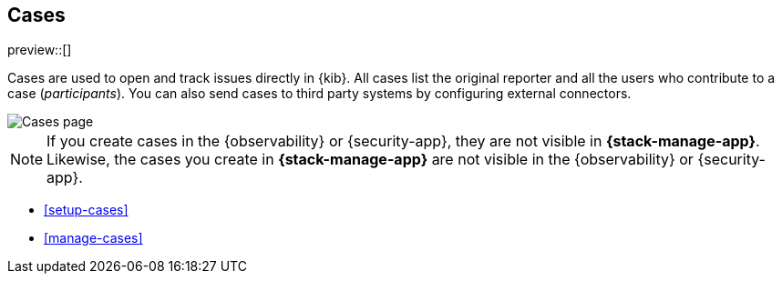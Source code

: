 [[cases]]
== Cases

preview::[]

Cases are used to open and track issues directly in {kib}. All cases list
the original reporter and all the users who contribute to a case (_participants_).
You can also send cases to third party systems by configuring external connectors.

[role="screenshot"]
image::images/cases.png[Cases page]

NOTE: If you create cases in the {observability} or {security-app}, they are not
visible in *{stack-manage-app}*. Likewise, the cases you create in
*{stack-manage-app}* are not visible in the {observability} or {security-app}.

* <<setup-cases>>
* <<manage-cases>>